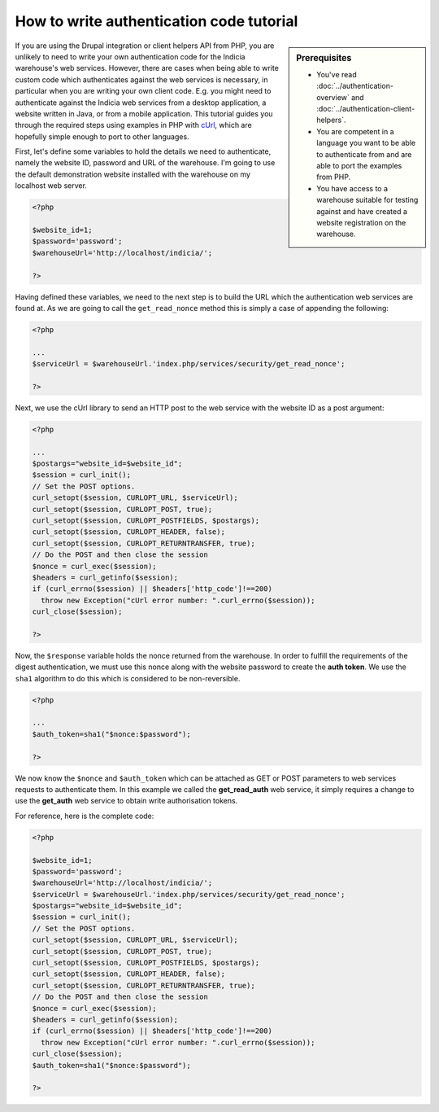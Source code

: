 How to write authentication code tutorial
=========================================

.. sidebar:: Prerequisites

  * You've read :doc:`../authentication-overview` and 
    :doc:`../authentication-client-helpers`.
  * You are competent in a language you want to be able to authenticate from
    and are able to port the examples from PHP.
  * You have access to a warehouse suitable for testing against and have 
    created a website registration on the warehouse.

If you are using the Drupal integration or client helpers API from PHP, you are 
unlikely to need to write your own authentication code for the Indicia 
warehouse's web services. However, there are cases when being able to write 
custom code which authenticates against the web services is necessary, in 
particular when you are writing your own client code. E.g. you might need to 
authenticate against the Indicia web services from a desktop application, a 
website written in Java, or from a mobile application. This tutorial guides you
through the required steps using examples in PHP with `cUrl 
<http://php.net/manual/en/book.curl.php>`_, which are hopefully simple enough to
port to other languages.

First, let's define some variables to hold the details we need to authenticate,
namely the website ID, password and URL of the warehouse. I'm going to use the
default demonstration website installed with the warehouse on my localhost
web server.

.. code-block:: php

  <?php
  
  $website_id=1;
  $password='password';
  $warehouseUrl='http://localhost/indicia/';

  ?>

Having defined these variables, we need to the next step is to build the URL 
which the authentication web services are found at. As we are going to call the
``get_read_nonce`` method this is simply a case of appending the following:

.. code-block:: php

  <?php

  ...
  $serviceUrl = $warehouseUrl.'index.php/services/security/get_read_nonce';
  
  ?>

Next, we use the cUrl library to send an HTTP post to the web service with the
website ID as a post argument:

.. code-block:: php

  <?php
  
  ...
  $postargs="website_id=$website_id";
  $session = curl_init();
  // Set the POST options.
  curl_setopt($session, CURLOPT_URL, $serviceUrl);
  curl_setopt($session, CURLOPT_POST, true);
  curl_setopt($session, CURLOPT_POSTFIELDS, $postargs);
  curl_setopt($session, CURLOPT_HEADER, false);
  curl_setopt($session, CURLOPT_RETURNTRANSFER, true);
  // Do the POST and then close the session
  $nonce = curl_exec($session);
  $headers = curl_getinfo($session);
  if (curl_errno($session) || $headers['http_code']!==200)
    throw new Exception("cUrl error number: ".curl_errno($session));
  curl_close($session);
  
  ?>

Now, the ``$response`` variable holds the nonce returned from the warehouse. In
order to fulfill the requirements of the digest authentication, we must use this
nonce along with the website password to create the **auth token**. We use the 
``sha1`` algorithm to do this which is considered to be non-reversible.

.. code-block:: php

  <?php
 
  ...
  $auth_token=sha1("$nonce:$password");
  
  ?>

We now know the ``$nonce`` and ``$auth_token`` which can be attached as GET or 
POST parameters to web services requests to authenticate them. In this example 
we called the **get_read_auth** web service, it simply requires a change to use 
the **get_auth** web service to obtain write authorisation tokens.

For reference, here is the complete code:

.. code-block:: php

  <?php

  $website_id=1;
  $password='password';
  $warehouseUrl='http://localhost/indicia/';
  $serviceUrl = $warehouseUrl.'index.php/services/security/get_read_nonce';
  $postargs="website_id=$website_id";
  $session = curl_init();
  // Set the POST options.
  curl_setopt($session, CURLOPT_URL, $serviceUrl);
  curl_setopt($session, CURLOPT_POST, true);
  curl_setopt($session, CURLOPT_POSTFIELDS, $postargs);
  curl_setopt($session, CURLOPT_HEADER, false);
  curl_setopt($session, CURLOPT_RETURNTRANSFER, true);
  // Do the POST and then close the session
  $nonce = curl_exec($session);
  $headers = curl_getinfo($session);
  if (curl_errno($session) || $headers['http_code']!==200)
    throw new Exception("cUrl error number: ".curl_errno($session));
  curl_close($session);
  $auth_token=sha1("$nonce:$password");

  ?>